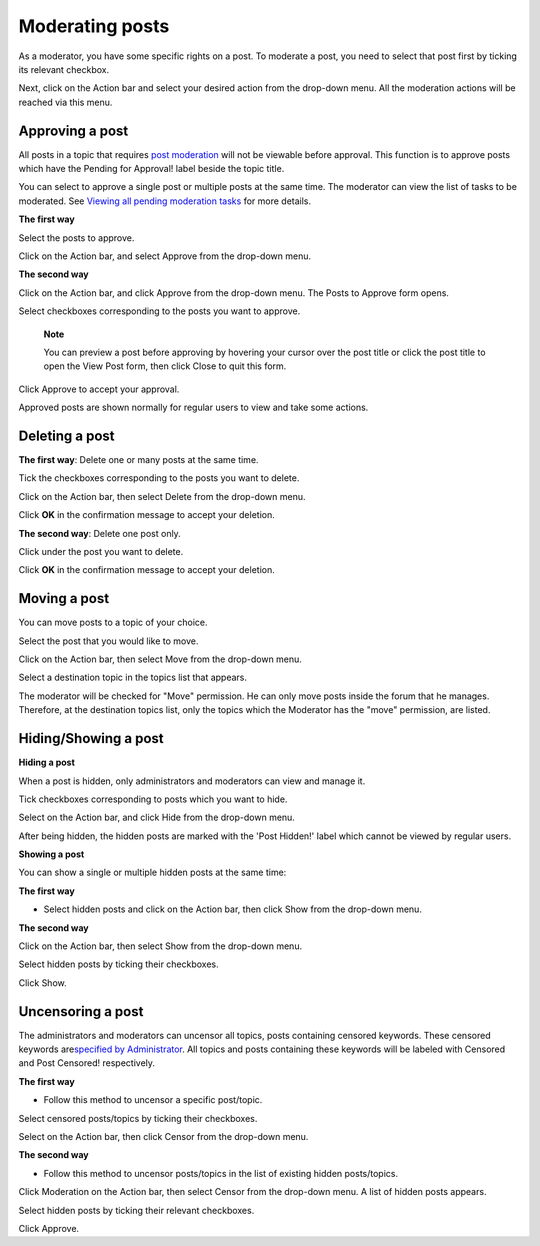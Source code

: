 Moderating posts
================

As a moderator, you have some specific rights on a post. To moderate a
post, you need to select that post first by ticking its relevant
checkbox.

Next, click |image0| on the Action bar and select your desired action
from the drop-down menu. All the moderation actions will be reached via
this menu.

Approving a post
----------------

All posts in a topic that requires `post
moderation <#PostsModeration>`__ will not be viewable before approval.
This function is to approve posts which have the Pending for Approval!
label beside the topic title.

You can select to approve a single post or multiple posts at the same
time. The moderator can view the list of tasks to be moderated. See
`Viewing all pending moderation
tasks <#PLFUserGuide.BuildingYourForum.Moderator.ViewPendingTasks>`__
for more details.

**The first way**

Select the posts to approve.

Click |image1| on the Action bar, and select Approve from the drop-down
menu.

**The second way**

Click |image2| on the Action bar, and click Approve from the drop-down
menu. The Posts to Approve form opens.

Select checkboxes corresponding to the posts you want to approve.

    **Note**

    You can preview a post before approving by hovering your cursor over
    the post title or click the post title to open the View Post form,
    then click Close to quit this form.

Click Approve to accept your approval.

Approved posts are shown normally for regular users to view and take
some actions.

Deleting a post
---------------

**The first way**: Delete one or many posts at the same time.

Tick the checkboxes corresponding to the posts you want to delete.

Click |image3| on the Action bar, then select Delete from the drop-down
menu.

Click **OK** in the confirmation message to accept your deletion.

**The second way**: Delete one post only.

Click |image4| under the post you want to delete.

Click **OK** in the confirmation message to accept your deletion.

Moving a post
-------------

You can move posts to a topic of your choice.

Select the post that you would like to move.

Click |image5| on the Action bar, then select Move from the drop-down
menu.

Select a destination topic in the topics list that appears.

The moderator will be checked for "Move" permission. He can only move
posts inside the forum that he manages. Therefore, at the destination
topics list, only the topics which the Moderator has the "move"
permission, are listed.

.. _Show-hide-post:

Hiding/Showing a post
---------------------

**Hiding a post**

When a post is hidden, only administrators and moderators can view and
manage it.

Tick checkboxes corresponding to posts which you want to hide.

|image6|

Select |image7| on the Action bar, and click Hide from the drop-down
menu.

After being hidden, the hidden posts are marked with the 'Post Hidden!'
label which cannot be viewed by regular users.

**Showing a post**

You can show a single or multiple hidden posts at the same time:

**The first way**

-  Select hidden posts and click |image8| on the Action bar, then click
   Show from the drop-down menu.

**The second way**

Click |image9| on the Action bar, then select Show from the drop-down
menu.

Select hidden posts by ticking their checkboxes.

Click Show.

.. _Uncensor-post:

Uncensoring a post
------------------

The administrators and moderators can uncensor all topics, posts
containing censored keywords. These censored keywords are\ `specified by
Administrator <#PLFUserGuide.BuildingYourForum.Administrator.AdministrativeTasks.DefiningCensoredKeywords>`__.
All topics and posts containing these keywords will be labeled with
Censored and Post Censored! respectively.

**The first way**

-  Follow this method to uncensor a specific post/topic.

Select censored posts/topics by ticking their checkboxes.

Select |image10| on the Action bar, then click Censor from the drop-down
menu.

**The second way**

-  Follow this method to uncensor posts/topics in the list of existing
   hidden posts/topics.

Click Moderation on the Action bar, then select Censor from the
drop-down menu. A list of hidden posts appears.

Select hidden posts by ticking their relevant checkboxes.

Click Approve.

.. |image0| image:: images/forum/moderation_btn.png
.. |image1| image:: images/forum/moderation_btn.png
.. |image2| image:: images/forum/moderation_btn.png
.. |image3| image:: images/forum/moderation_btn.png
.. |image4| image:: images/forum/delete_post_btn.png
.. |image5| image:: images/forum/moderation_btn.png
.. |image6| image:: images/forum/hide_post.png
.. |image7| image:: images/forum/moderation_btn.png
.. |image8| image:: images/forum/moderation_btn.png
.. |image9| image:: images/forum/moderation_btn.png
.. |image10| image:: images/forum/moderation_btn.png
